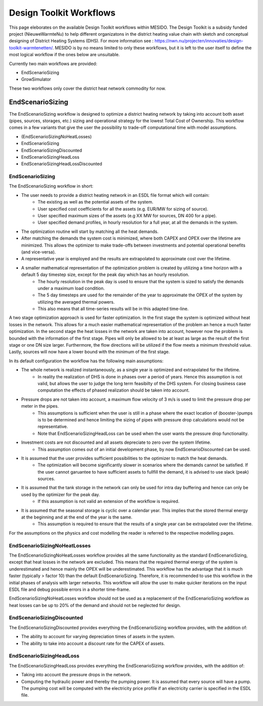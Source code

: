 .. _chp_workflows:

Design Toolkit Workflows
========================

This page eleborates on the available Design Toolkit workflows within MESIDO.
The Design Toolkit is a subsidy funded project (NieuweWarmteNu) to help different organizatons in the district heating value chain with sketch and conceptual designing of District Heating Systems (DHS).
For more information see : https://nwn.nu/projecten/innovaties/design-toolkit-warmtenetten/.
MESIDO is by no means limited to only these workflows, but it is left to the user itself to define the most logical workflow if the ones below are unsuitable.

Currently two main workflows are provided:

* EndScenarioSizing
* GrowSimulator

These two workflows only cover the district heat network commodity for now.

EndScenarioSizing
-----------------

The EndScenarioSizing workflow is designed to optimize a district heating network by taking into account both asset (pipes, sources, storages, etc.) sizing and operational strategy for the lowest Total Cost of Ownership.
This workflow comes in a few variants that give the user the possibility to trade-off computational time with model assumptions.

* (EndScenarioSizingNoHeatLosses)
* EndScenarioSizing
* EndScenarioSizingDiscounted
* EndScenarioSizingHeadLoss
* EndScenarioSizingHeadLossDiscounted

EndScenarioSizing
~~~~~~~~~~~~~~~~~

The EndScenarioSizing workflow in short:

* The user needs to provide a district heating network in an ESDL file format which will contain:
    * The existing as well as the potential assets of the system.
    * User specified cost coefficients for all the assets (e.g. EUR/MW for sizing of source).
    * User specified maximum sizes of the assets (e.g XX MW for sources, DN 400 for a pipe).
    * User specified demand profiles, in hourly resolution for a full year, at all the demands in the system.
* The optimization routine will start by matching all the heat demands.
* After matching the demands the system cost is minimized, where both CAPEX and OPEX over the lifetime are minimized. This allows the optimizer to make trade-offs between investments and potential operational benefits (and vice-versa).
* A representative year is employed and the results are extrapolated to approximate cost over the lifetime.
* A smaller mathematical representation of the optimization problem is created by utilizing a time horizon with a default 5 day timestep size, except for the peak day which has an hourly resolution.
    * The hourly resolution in the peak day is used to ensure that the system is sized to satisfy the demands under a maximum load condition.
    * The 5 day timesteps are used for the remainder of the year to approximate the OPEX of the system by utilizing the averaged thermal powers.
    * This also means that all time-series results will be in this adapted time-line.

A two stage optimization approach is used for faster optimization.
In the first stage the system is optimized without heat losses in the network.
This allows for a much easier mathematical representation of the problem an hence a much faster optimization.
In the second stage the heat losses in the network are taken into account, however now the problem is bounded with the information of the first stage.
Pipes will only be allowed to be at least as large as the result of the first stage or one DN size larger.
Furthermore, the flow directions will be utilized if the flow meets a minimum threshold value.
Lastly, sources will now have a lower bound with the minimum of the first stage.

In its default configuration the workflow has the following main assumptions:

* The whole network is realized instantaneously, as a single year is optimized and extrapolated for the lifetime.
    * In reality the realization of DHS is done in phases over a period of years. Hence this assumption is not valid, but allows the user to judge the long term feasibilty of the DHS system. For closing business case computation the effects of phased realization should be taken into account.
* Pressure drops are not taken into account, a maximum flow velocity of 3 m/s is used to limit the pressure drop per meter in the pipes.
    * This assumptions is sufficient when the user is still in a phase where the exact location of (booster-)pumps is to be determined and hence limiting the sizing of pipes with pressure drop calculations would not be representative.
    * Note that EndScenarioSizingHeadLoss can be used when the user wants the pressure drop functionality.
* Investment costs are not discounted and all assets depreciate to zero over the system lifetime.
    * This assumption comes out of an initial development phase, by now EndScenarioDiscounted can be used.
* It is assumed that the user provides sufficient possibilities to the optimizer to match the heat demands.
    * The optimization will become significantly slower in scenarios where the demands cannot be satisfied. If the user cannot garuantee to have sufficient assets to fullfill the demand, it is advised to use slack (peak) sources.
* It is assumed that the tank storage in the network can only be used for intra day buffering and hence can only be used by the optimizer for the peak day.
    * If this assumption is not valid an extension of the workflow is required.
* It is assumed that the seasonal storage is cyclic over a calendar year. This implies that the stored thermal energy at the beginning and at the end of the year is the same.
    * This assumption is required to ensure that the results of a single year can be extrapolated over the lifetime.

For the assumptions on the physics and cost modelling the reader is referred to the respective modelling pages.

EndScenarioSizingNoHeatLosses
~~~~~~~~~~~~~~~~~~~~~~~~~~~~~

The EndScenarioSizingNoHeatLosses workflow provides all the same functionality as the standard EndScenarioSizing, except that heat losses in the network are excluded.
This means that the required thermal energy of the system is underestimated and hence mainly the OPEX will be underestimated.
This workflow has the advantage that it is much faster (typically > factor 10) than the default EndScenarioSizing.
Therefore, it is recommended to use this workflow in the initial phases of analysis with larger networks.
This workflow will allow the user to make quicker iterations on the input ESDL file and debug possible errors in a shorter time-frame.

EndScenarioSizingNoHeatLosses workflow should not be used as a replacement of the EndScenarioSizing workflow as heat losses can be up to 20% of the demand and should not be neglected for design.


EndScenarioSizingDiscounted
~~~~~~~~~~~~~~~~~~~~~~~~~~~

The EndScenarioSizingDiscounted provides everything the EndScenarioSizing workflow provides, with the addition of:

* The ability to account for varying depreciation times of assets in the system.
* The ability to take into account a discount rate for the CAPEX of assets.


EndScenarioSizingHeadLoss
~~~~~~~~~~~~~~~~~~~~~~~~~

The EndScenarioSizingHeadLoss provides everything the EndScenarioSizing workflow provides, with the addition of:

* Taking into account the pressure drops in the network.
* Computing the hydraulic power and thereby the pumping power. It is assumed that every source will have a pump. The pumping cost will be computed with the electricity price profile if an electricity carrier is specified in the ESDL file.

